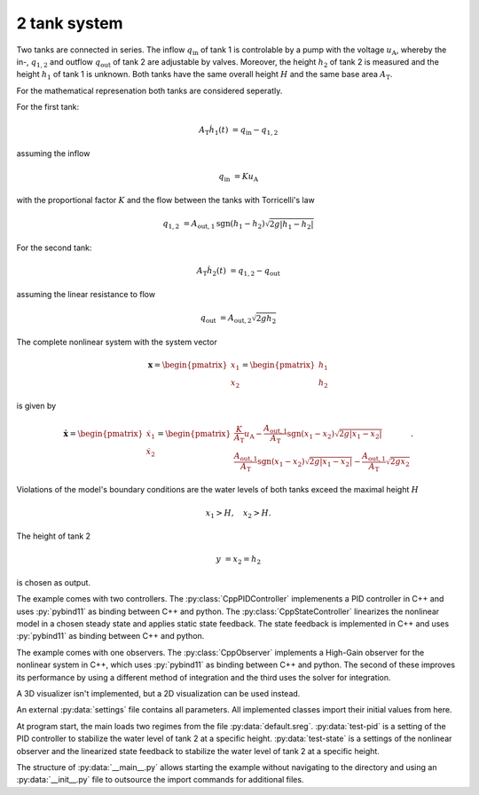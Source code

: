 =============
2 tank system
=============

Two tanks are connected in series.
The inflow :math:`q_{\mathrm{in}}` of tank 1 is controlable by a pump with the voltage :math:`u_{\mathrm{A}}`,
whereby the in-, :math:`q_{1,2}` and outflow :math:`q_{\mathrm{out}}` of tank 2 are adjustable by valves.
Moreover, the height :math:`h_2` of tank 2 is measured and the height :math:`h_1` of tank 1 is unknown.
Both tanks have the same overall height :math:`H` and the same base area :math:`A_{\mathrm{T}}`.


.. tikz::
    :include: ../tikz/tanksystem.tex

    The 2 tank system


For the mathematical represenation both tanks are considered seperatly.

For the first tank:

.. math::

    A_{\mathrm{T}} \dot{h}_1(t) & = q_{\mathrm{in}} - q_{1,2}

assuming the inflow

.. math::

    q_{\mathrm{in}} & = K u_{\mathrm{A}}

with the proportional factor :math:`K` and the flow between the tanks with Torricelli's law

.. math::

    q_{1,2} & = A_{\mathrm{out},1} \mathrm{sgn}(h_1 - h_2)\sqrt{ 2 g \left|h_1 - h_2\right|}

For the second tank:

.. math::

    A_{\mathrm{T}} \dot{h}_2(t) & = q_{1,2} - q_{\mathrm{out}}

assuming the linear resistance to flow

.. math::

    q_{\mathrm{out}} & = A_{\mathrm{out},2} \sqrt{ 2 g h_2}

The complete nonlinear system with the system vector

.. math::

    \boldsymbol{x}
    =
    \begin{pmatrix}
        x_1 \\
        x_2
    \end{pmatrix}
    =
    \begin{pmatrix}
        h_1 \\
        h_2
    \end{pmatrix}

is given by

.. math::

    \boldsymbol{\dot{x}}
    =
    \begin{pmatrix}
        \dot{x}_1 \\
        \dot{x}_2
    \end{pmatrix}
    =
    \begin{pmatrix}
        \frac{K}{A_{\mathrm{T}}} u_{\mathrm{A}} - \frac{A_{\mathrm{out},1}}{A_{\mathrm{T}}} \mathrm{sgn}(x_1 - x_2)\sqrt{ 2 g \left|x_1 - x_2\right|} \\
        \frac{A_{\mathrm{out},1}}{A_{\mathrm{T}}} \mathrm{sgn}(x_1 - x_2)\sqrt{ 2 g \left|x_1 - x_2\right|} - \frac{A_{\mathrm{out},1}}{A_{\mathrm{T}}} \sqrt{ 2 g x_2}
    \end{pmatrix}.

Violations of the model's boundary conditions are the water levels of both tanks exceed the maximal height :math:`H`

.. math::

    x_1 > H, \quad
    x_2 > H.

The height of tank 2

.. math::

    y & = x_2 = h_2

is chosen as output.

The example comes with two controllers.
The :py:class:`CppPIDController` implemenents a PID controller in C++ and uses :py:`pybind11` as binding between C++
and python.
The :py:class:`CppStateController` linearizes the nonlinear model in a chosen steady state
and applies static state feedback. The state feedback is implemented in C++ and uses :py:`pybind11` as binding between
C++ and python.

The example comes with one observers.
The :py:class:`CppObserver` implements a High-Gain observer for the nonlinear system in C++, which uses :py:`pybind11`
as binding between C++ and python.
The second of these improves its performance by using a different method of integration and the third uses the solver
for integration.

A 3D visualizer isn't implemented, but a 2D visualization can be used instead.

An external :py:data:`settings` file contains all parameters.
All implemented classes import their initial values from here.

At program start, the main loads two regimes from the file :py:data:`default.sreg`.
:py:data:`test-pid` is a setting of the PID controller to stabilize the water level of tank 2 at a specific height.
:py:data:`test-state` is a settings of the nonlinear observer and the linearized state feedback to stabilize the water
level of tank 2 at a specific height.

The structure of :py:data:`__main__.py` allows starting the example without navigating to the directory
and using an :py:data:`__init__.py` file to outsource the import commands for additional files.
